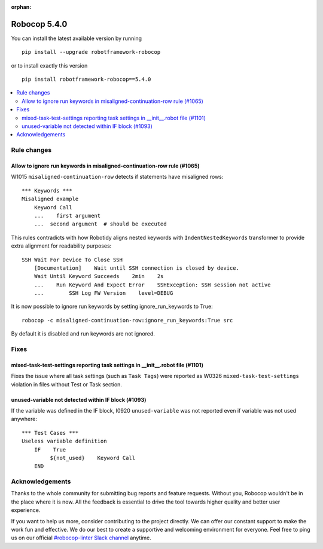 :orphan:

=============
Robocop 5.4.0
=============

You can install the latest available version by running

::

    pip install --upgrade robotframework-robocop

or to install exactly this version

::

    pip install robotframework-robocop==5.4.0

.. contents::
   :depth: 2
   :local:

Rule changes
============

Allow to ignore run keywords in misaligned-continuation-row rule (#1065)
------------------------------------------------------------------------

W1015 ``misaligned-continuation-row`` detects if statements have misaligned rows::

    *** Keywords ***
    Misaligned example
        Keyword Call
        ...    first argument
        ...  second argument  # should be executed

This rules contradicts with how Robotidy aligns nested keywords with ``IndentNestedKeywords`` transformer to provide
extra alignment for readability purposes::

    SSH Wait For Device To Close SSH
        [Documentation]    Wait until SSH connection is closed by device.
        Wait Until Keyword Succeeds    2min    2s
        ...    Run Keyword And Expect Error    SSHException: SSH session not active
        ...        SSH Log FW Version    level=DEBUG

It is now possible to ignore run keywords by setting ignore_run_keywords to True::

    robocop -c misaligned-continuation-row:ignore_run_keywords:True src

By default it is disabled and run keywords are not ignored.

Fixes
=====

mixed-task-test-settings reporting task settings in __init__.robot file (#1101)
-------------------------------------------------------------------------------

Fixes the issue where all task settings (such as ``Task Tags``) were reported as W0326 ``mixed-task-test-settings``
violation in files without Test or Task section.

unused-variable not detected within IF block (#1093)
----------------------------------------------------

If the variable was defined in the IF block, I0920 ``unused-variable`` was not reported even if variable was not used
anywhere::

    *** Test Cases ***
    Useless variable definition
        IF    True
             ${not_used}    Keyword Call
        END

Acknowledgements
================

Thanks to the whole community for submitting bug reports and feature requests.
Without you, Robocop wouldn't be in the place where it is now. All the feedback
is essential to drive the tool towards higher quality and better user
experience.

If you want to help us more, consider contributing to the project directly.
We can offer our constant support to make the work fun and effective. We do
our best to create a supportive and welcoming environment for everyone.
Feel free to ping us on our official `#robocop-linter Slack channel`_ anytime.

.. _#robocop-linter Slack channel: https://robotframework.slack.com/archives/C01AWSNKC2H